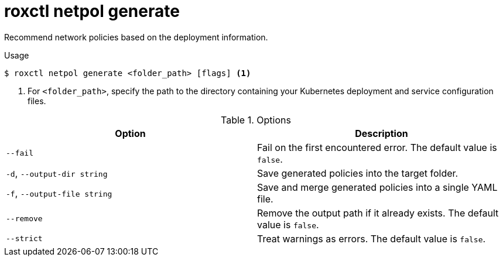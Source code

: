 // Module included in the following assemblies:
//
// * command-reference/roxctl-netpol.adoc

:_mod-docs-content-type: REFERENCE
[id="roxctl-netpol-generate_{context}"]
= roxctl netpol generate

Recommend network policies based on the deployment information.

.Usage
[source,terminal]
----
$ roxctl netpol generate <folder_path> [flags] <1>
----

<1> For `<folder_path>`, specify the path to the directory containing your Kubernetes deployment and service configuration files.

.Options
[cols="2,2",options="header"]
|===
|Option |Description

|`--fail`
|Fail on the first encountered error. The default value is `false`.

|`-d`, `--output-dir string`
|Save generated policies into the target folder.

|`-f`, `--output-file string`
|Save and merge generated policies into a single YAML file.

|`--remove`
|Remove the output path if it already exists. The default value is `false`.

|`--strict`
|Treat warnings as errors. The default value is `false`.
|===